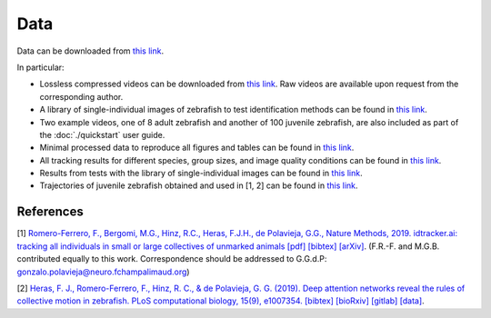Data
====

Data can be downloaded from `this link <https://drive.google.com/open?id=1Vua7zd6VuH6jc-NAd1U5iey4wU5bNrm4>`_.

In particular:

* Lossless compressed videos can be downloaded from `this link <https://drive.google.com/open?id=1MSrYBGSOtlwyxMUtUhsLT2HqjW7eQhjH>`_. Raw videos are available upon request from the corresponding author.

* A library of single-individual images of zebrafish to test identification methods can be found in `this link <https://drive.google.com/open?id=1QlV57AmAh1VGgClhDyDAV2Q3t7isD6YF>`_.

* Two example videos, one of 8 adult zebrafish and another of 100 juvenile zebrafish, are also included as part of the :doc:`./quickstart` user guide.

* Minimal processed data to reproduce all figures and tables can be found in `this link <https://drive.google.com/open?id=1PNvgikUgEWG6yioztIoIOH6uvrQIUz-c>`_.

* All tracking results for different species, group sizes, and image quality conditions can be found in `this link <https://drive.google.com/open?id=1VxfoO70dj0Kk6M3ZrAE7Lj7kuYbteiE1>`_.

* Results from tests with the library of single-individual images can be found in `this link <https://drive.google.com/open?id=1LaWRdITJjL2uW-j9jCg126hTyF8kNUxL>`_.

* Trajectories of juvenile zebrafish obtained and used in [1, 2] can be found in `this link <https://drive.google.com/drive/folders/1UmzlX-yJhzQ5KX5rGry8wZgXvcz6HefD?usp=sharing>`_.


References
*********

[1] `Romero-Ferrero, F., Bergomi, M.G., Hinz, R.C., Heras, F.J.H., de Polavieja, G.G., Nature Methods, 2019.
idtracker.ai: tracking all individuals in small or large collectives of unmarked animals <https://www.nature.com/articles/s41592-018-0295-5>`_ `[pdf] <https://drive.google.com/open?id=1fYBcmH6PPlwy0AQcr4D0iS2Qd-r7xU9n>`_ `[bibtex] <https://scholar.googleusercontent.com/scholar.bib?q=info:9t2LqPxDOpUJ:scholar.google.com/&output=citation&scisdr=CgW_YpfCEPnjl2PUEbE:AAGBfm0AAAAAXYnRCbEqxXF_BhL0yAml4NwFJQvgEVTl&scisig=AAGBfm0AAAAAXYnRCXv6FF-rvpeJlUvW6JVTgZgqwmI7&scisf=4&ct=citation&cd=-1&hl=en>`_ `[arXiv] <https://arxiv.org/abs/1803.04351>`_.
(F.R.-F. and M.G.B. contributed equally to this work. Correspondence should be addressed to G.G.d.P: gonzalo.polavieja@neuro.fchampalimaud.org)

[2] `Heras, F. J., Romero-Ferrero, F., Hinz, R. C., & de Polavieja, G. G. (2019). Deep attention networks reveal the rules of collective motion in zebrafish. PLoS computational biology, 15(9), e1007354. <https://journals.plos.org/ploscompbiol/article?id=10.1371/journal.pcbi.1007354>`_ `[bibtex] <https://scholar.googleusercontent.com/scholar.bib?q=info:V7dp5ZkhNJ8J:scholar.google.com/&output=citation&scisdr=CgW_YpfCEPnjl2PUqPg:AAGBfm0AAAAAXYnRsPgSPNRDi8mDIRFC17q4Y3gfqJxj&scisig=AAGBfm0AAAAAXYnRsHTK4UNv5YARsNaijlcY1mjyJWwW&scisf=4&ct=citation&cd=-1&hl=en>`_ `[bioRxiv] <https://www.biorxiv.org/content/10.1101/400747v2>`_  `[gitlab] <https://gitlab.com/polavieja_lab/fishandra>`_ `[data] <https://drive.google.com/drive/folders/1Oq7JPmeY3bXqPXc_oTUwUZbHU-m4uq_5>`_.


